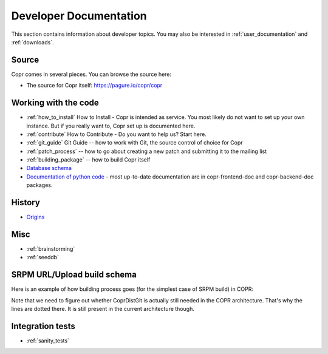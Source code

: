 .. _developer_documentation:

Developer Documentation
=======================

This section contains information about developer topics. You may also be interested in :ref:`user_documentation` and :ref:`downloads`.

Source
------

Copr comes in several pieces. You can browse the source here:

* The source for Copr itself: https://pagure.io/copr/copr

Working with the code
---------------------

* :ref:`how_to_install` How to Install - Copr is intended as service. You most likely do not want to set up your own instance. But if you really want to, Copr set up is documented here.

* :ref:`contribute` How to Contribute - Do you want to help us? Start here.

* :ref:`git_guide` Git Guide -- how to work with Git, the source control of choice for Copr

* :ref:`patch_process` -- how to go about creating a new patch and submitting it to the mailing list

* :ref:`building_package` -- how to build Copr itself

* `Database schema <http://miroslav.suchy.cz/copr/coprdb/>`_

* `Documentation of python code <http://miroslav.suchy.cz/copr/python-doc/>`_ - most up-to-date documentation are in copr-frontend-doc and copr-backend-doc packages.

History
-------

* `Origins <http://fedoraproject.org/wiki/Meetings:Kopers_IRC_log_20100324.2>`_

Misc
----

* :ref:`brainstorming`

* :ref:`seeddb`

SRPM URL/Upload build schema
----------------------------

Here is an example of how building process goes (for the simplest case of SRPM build) in COPR:

.. image:: _static/srpm-build.jpeg

Note that we need to figure out whether CoprDistGit is actually still needed in the COPR architecture. That's why the lines are dotted there. It is still present in the current architecture though.

Integration tests
-----------------

* :ref:`sanity_tests`
